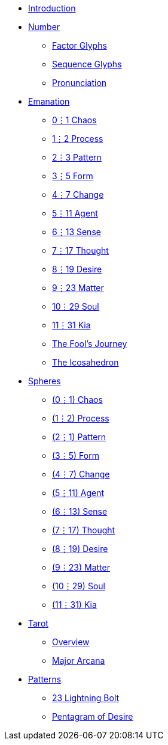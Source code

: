 * xref:introduction.adoc[Introduction]
* xref:number.adoc[Number]
** xref:number.adoc#_factor_glyphs[Factor Glyphs]
** xref:number.adoc#_sequence_glyphs[Sequence Glyphs]
** xref:number.adoc#_pronunciation[Pronunciation]
* xref:emanation/index.adoc[Emanation]
** xref:emanation/00-01-chaos.adoc[0⋮1 Chaos]
** xref:emanation/01-02-process.adoc[1⋮2 Process]
** xref:emanation/02-03-pattern.adoc[2⋮3 Pattern]
** xref:emanation/03-05-form.adoc[3⋮5 Form]
** xref:emanation/04-07-change.adoc[4⋮7 Change]
** xref:emanation/05-11-agent.adoc[5⋮11 Agent]
** xref:emanation/06-13-sense.adoc[6⋮13 Sense]
** xref:emanation/07-17-thought.adoc[7⋮17 Thought]
** xref:emanation/08-19-desire.adoc[8⋮19 Desire]
** xref:emanation/09-23-matter.adoc[9⋮23 Matter]
** xref:emanation/10-29-soul.adoc[10⋮29 Soul]
** xref:emanation/11-31-kia.adoc[11⋮31 Kia]
** xref:emanation/fools-journey.adoc[The Fool's Journey]
** xref:emanation/icosahedron.adoc[The Icosahedron]
* xref:spheres/index.adoc[Spheres]
** xref:spheres/chaos.adoc[(0⋮1) Chaos]
** xref:spheres/process.adoc[(1⋮2) Process]
** xref:spheres/pattern.adoc[(2⋮1) Pattern]
** xref:spheres/form.adoc[(3⋮5) Form]
** xref:spheres/change.adoc[(4⋮7) Change]
** xref:spheres/agent.adoc[(5⋮11) Agent]
** xref:spheres/sense.adoc[(6⋮13) Sense]
** xref:spheres/thought.adoc[(7⋮17) Thought]
** xref:spheres/desire.adoc[(8⋮19) Desire]
** xref:spheres/matter.adoc[(9⋮23) Matter]
** xref:spheres/soul.adoc[(10⋮29) Soul]
** xref:spheres/kia.adoc[(11⋮31) Kia]
* xref:tarot/index.adoc[Tarot]
** xref:tarot/overview.adoc[Overview]
** xref:tarot/major-arcana.adoc[Major Arcana]
* xref:patterns/index.adoc[Patterns]
** xref:patterns/23-lightning-bolt.adoc[23 Lightning Bolt]
** xref:patterns/pentagram-of-desire.adoc[Pentagram of Desire]
